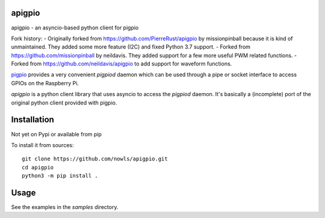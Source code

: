 apigpio
=======

apigpio - an asyncio-based python client for pigpio

Fork history:
- Originally forked from https://github.com/PierreRust/apigpio by missionpinball because it is kind of unmaintained.
They added some more feature (I2C) and fixed Python 3.7 support.
- Forked from https://github.com/missionpinball by neildavis. They added support for a few more useful PWM related functions.
- Forked from https://github.com/neildavis/apigpio to add support for waveform functions.

`pigpio <http://abyz.co.uk/rpi/pigpio/pigpiod.html>`_ provides a very 
convenient `pigpiod` daemon which can be used through a pipe or socket interface
to access GPIOs on the Raspberry Pi. 

`apigpio` is a python client library that uses asyncio to access the `pigpiod` 
daemon. It's basically a (incomplete) port of the original python client provided with pigpio.

Installation
============

Not yet on Pypi or available from pip

To install it from sources:
 
::

  git clone https://github.com/nowls/apigpio.git
  cd apigpio
  python3 -m pip install .
    
    
Usage
=====

See the examples in the `samples` directory.
